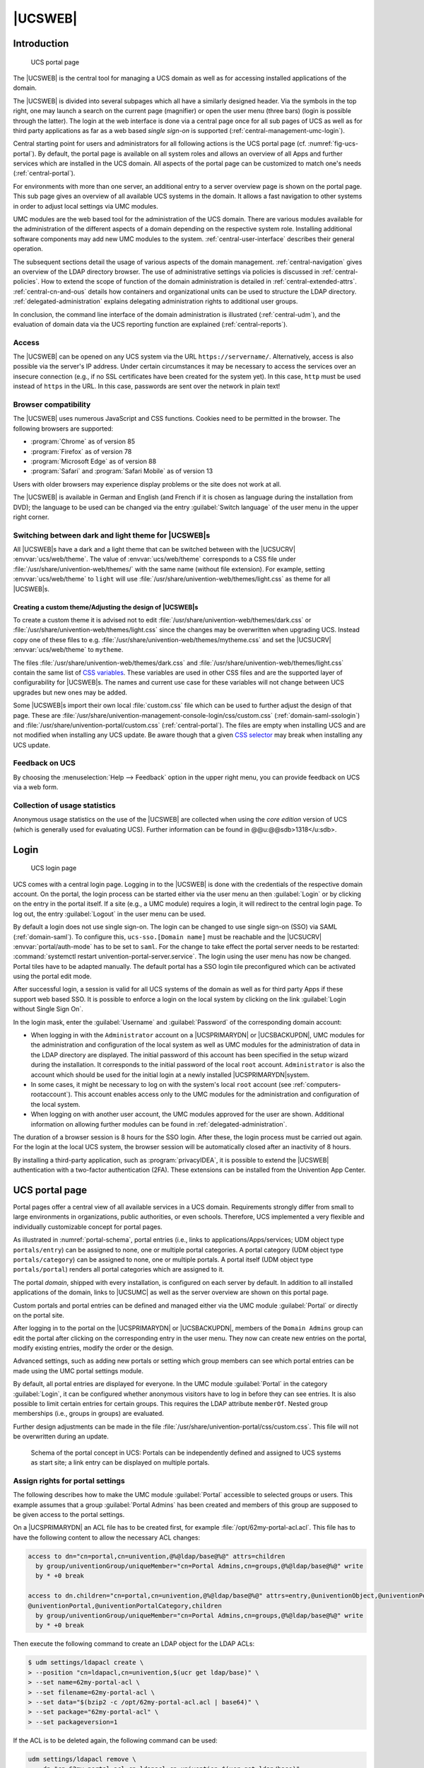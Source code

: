 .. _central-general:

|UCSWEB|
========

.. highlight:: console

.. _central-management-umc-introduction:

Introduction
------------

.. _fig-ucs-portal:

.. figure:: /images/portal.*
   :alt: UCS portal page

   UCS portal page

The |UCSWEB| is the central tool for managing a UCS domain as well as for
accessing installed applications of the domain.

The |UCSWEB| is divided into several subpages which all have a similarly
designed header. Via the symbols in the top right, one may launch a search on
the current page (magnifier) or open the user menu (three bars) (login is
possible through the latter). The login at the web interface is done via a
central page once for all sub pages of UCS as well as for third party
applications as far as a web based *single sign-on* is supported
(:ref:`central-management-umc-login`).

Central starting point for users and administrators for all following
actions is the UCS portal page (cf. :numref:`fig-ucs-portal`). By
default, the portal page is available on all system roles and allows an
overview of all Apps and further services which are installed in the UCS
domain. All aspects of the portal page can be customized to match one's
needs (:ref:`central-portal`).

For environments with more than one server, an additional entry to a
server overview page is shown on the portal page. This sub page gives an
overview of all available UCS systems in the domain. It allows a fast
navigation to other systems in order to adjust local settings via UMC
modules.

UMC modules are the web based tool for the administration of the UCS
domain. There are various modules available for the administration of
the different aspects of a domain depending on the respective system
role. Installing additional software components may add new UMC modules
to the system. :ref:`central-user-interface` describes
their general operation.

The subsequent sections detail the usage of various aspects of the domain
management. :ref:`central-navigation` gives an overview of the LDAP directory
browser. The use of administrative settings via policies is discussed in
:ref:`central-policies`. How to extend the scope of function of the domain
administration is detailed in :ref:`central-extended-attrs`.
:ref:`central-cn-and-ous` details how containers and organizational units can be
used to structure the LDAP directory. :ref:`delegated-administration` explains
delegating administration rights to additional user groups.

In conclusion, the command line interface of the domain administration is
illustrated (:ref:`central-udm`), and the evaluation of domain data via the UCS
reporting function are explained (:ref:`central-reports`).

.. _central-access:

Access
~~~~~~

The |UCSWEB| can be opened on any UCS system via the URL
``https://servername/``. Alternatively, access is also possible via the server's
IP address. Under certain circumstances it may be necessary to access the
services over an insecure connection (e.g., if no SSL certificates have been
created for the system yet). In this case, ``http`` must be used instead of
``https`` in the URL. In this case, passwords are sent over the network in plain
text!

.. _central-browser-compatibility:

Browser compatibility
~~~~~~~~~~~~~~~~~~~~~

The |UCSWEB| uses numerous JavaScript and CSS functions. Cookies need to be
permitted in the browser. The following browsers are supported:

* :program:`Chrome` as of version 85

* :program:`Firefox` as of version 78

* :program:`Microsoft Edge` as of version 88

* :program:`Safari` and :program:`Safari Mobile` as of version 13

Users with older browsers may experience display problems or the site does not
work at all.

The |UCSWEB| is available in German and English (and French if it is chosen as
language during the installation from DVD); the language to be used can be
changed via the entry :guilabel:`Switch language` of the user menu in the upper
right corner.

.. _central-theming:

Switching between dark and light theme for |UCSWEB|\ s
~~~~~~~~~~~~~~~~~~~~~~~~~~~~~~~~~~~~~~~~~~~~~~~~~~~~~~

All |UCSWEB|\ s have a dark and a light theme that can be switched between with
the |UCSUCRV| :envvar:`ucs/web/theme`. The value of :envvar:`ucs/web/theme`
corresponds to a CSS file under :file:`/usr/share/univention-web/themes/` with
the same name (without file extension). For example, setting
:envvar:`ucs/web/theme` to ``light`` will use
:file:`/usr/share/univention-web/themes/light.css` as theme for all |UCSWEB|\ s.

.. _central-theming-custom:

Creating a custom theme/Adjusting the design of |UCSWEB|\ s
^^^^^^^^^^^^^^^^^^^^^^^^^^^^^^^^^^^^^^^^^^^^^^^^^^^^^^^^^^^

To create a custom theme it is advised not to edit
:file:`/usr/share/univention-web/themes/dark.css` or
:file:`/usr/share/univention-web/themes/light.css` since
the changes may be overwritten when upgrading UCS. Instead copy one of
these files to e.g.
:file:`/usr/share/univention-web/themes/mytheme.css` and
set the |UCSUCRV| :envvar:`ucs/web/theme` to
``mytheme``.

The files :file:`/usr/share/univention-web/themes/dark.css` and
:file:`/usr/share/univention-web/themes/light.css` contain the same list of `CSS
variables
<https://developer.mozilla.org/en-US/docs/Web/CSS/Using_CSS_custom_properties>`_.
These variables are used in other CSS files and are the supported layer of
configurability for |UCSWEB|\ s. The names and current use case for these
variables will not change between UCS upgrades but new ones may be added.

Some |UCSWEB|\ s import their own local :file:`custom.css` file which can be
used to further adjust the design of that page. These are
:file:`/usr/share/univention-management-console-login/css/custom.css`
(:ref:`domain-saml-ssologin`) and
:file:`/usr/share/univention-portal/custom.css` (:ref:`central-portal`). The
files are empty when installing UCS and are not modified when installing any UCS
update. Be aware though that a given `CSS selector
<https://developer.mozilla.org/en-US/docs/Learn/CSS/Building_blocks/Selectors>`__
may break when installing any UCS update.

.. _central-management-umc-feedback:

Feedback on UCS
~~~~~~~~~~~~~~~

By choosing the :menuselection:`Help --> Feedback` option in the upper right
menu, you can provide feedback on UCS via a web form.

.. _central-management-umc-piwik:

Collection of usage statistics
~~~~~~~~~~~~~~~~~~~~~~~~~~~~~~

Anonymous usage statistics on the use of the |UCSWEB| are collected when using
the *core edition* version of UCS (which is generally used for evaluating UCS).
Further information can be found in @@u:@@sdb>1318</u:sdb>.

.. _central-management-umc-login:

Login
-----

.. _umc-login:

.. figure:: /images/umc_login.*
   :alt: UCS login page

   UCS login page

UCS comes with a central login page. Logging in to the |UCSWEB| is done with the
credentials of the respective domain account. On the portal, the login process
can be started either via the user menu an then :guilabel:`Login` or by clicking
on the entry in the portal itself. If a site (e.g., a UMC module) requires a
login, it will redirect to the central login page. To log out, the entry
:guilabel:`Logout` in the user menu can be used.

By default a login does not use single sign-on. The login can be changed to use
single sign-on (SSO) via SAML (:ref:`domain-saml`). To configure this,
``ucs-sso.[Domain name]`` must be reachable and the |UCSUCRV|
:envvar:`portal/auth-mode` has to be set to ``saml``. For the change to take
effect the portal server needs to be restarted: :command:`systemctl restart
univention-portal-server.service`. The login using the user menu has now be
changed. Portal tiles have to be adapted manually. The default portal has a SSO
login tile preconfigured which can be activated using the portal edit mode.

After successful login, a session is valid for all UCS systems of the domain as
well as for third party Apps if these support web based SSO.  It is possible to
enforce a login on the local system by clicking on the link :guilabel:`Login
without Single Sign On`.

In the login mask, enter the :guilabel:`Username` and :guilabel:`Password` of
the corresponding domain account:

* When logging in with the ``Administrator`` account on a |UCSPRIMARYDN| or
  |UCSBACKUPDN|, UMC modules for the administration and configuration of the
  local system as well as UMC modules for the administration of data in the LDAP
  directory are displayed. The initial password of this account has been
  specified in the setup wizard during the installation. It corresponds to the
  initial password of the local ``root`` account.  ``Administrator`` is also the
  account which should be used for the initial login at a newly installed
  |UCSPRIMARYDN|\ system.

* In some cases, it might be necessary to log on with the system's local
  ``root`` account (see :ref:`computers-rootaccount`). This account enables
  access only to the UMC modules for the administration and configuration of the
  local system.

* When logging on with another user account, the UMC modules approved
  for the user are shown. Additional information on allowing further
  modules can be found in :ref:`delegated-administration`.

The duration of a browser session is 8 hours for the SSO login. After these, the
login process must be carried out again. For the login at the local UCS system,
the browser session will be automatically closed after an inactivity of 8 hours.

By installing a third-party application, such as :program:`privacyIDEA`, it is
possible to extend the |UCSWEB| authentication with a two-factor authentication
(2FA). These extensions can be installed from the Univention App Center.

.. _central-portal:

UCS portal page
---------------

Portal pages offer a central view of all available services in a UCS domain.
Requirements strongly differ from small to large environments in organizations,
public authorities, or even schools. Therefore, UCS implemented a very flexible
and individually customizable concept for portal pages.

As illustrated in :numref:`portal-schema`, portal entries (i.e., links
to applications/Apps/services; UDM object type ``portals/entry``) can be
assigned to none, one or multiple portal categories. A portal category
(UDM object type ``portals/category``) can be assigned to none, one or
multiple portals. A portal itself (UDM object type ``portals/portal``)
renders all portal categories which are assigned to it.

The portal *domain*, shipped with every installation, is configured on each
server by default. In addition to all installed applications of the domain,
links to |UCSUMC| as well as the server overview are shown on this portal page.

Custom portals and portal entries can be defined and managed either via the UMC
module :guilabel:`Portal` or directly on the portal site.

After logging in to the portal on the |UCSPRIMARYDN| or |UCSBACKUPDN|, members
of the ``Domain Admins`` group can edit the portal after clicking on the
corresponding entry in the user menu. They now can create new entries on the
portal, modify existing entries, modify the order or the design.

Advanced settings, such as adding new portals or setting which group members can
see which portal entries can be made using the UMC portal settings module.

By default, all portal entries are displayed for everyone. In the UMC module
:guilabel:`Portal` in the category :guilabel:`Login`, it can be configured
whether anonymous visitors have to log in before they can see entries. It is
also possible to limit certain entries for certain groups. This requires the
LDAP attribute ``memberOf``. Nested group memberships (i.e., groups in groups)
are evaluated.

Further design adjustments can be made in the file
:file:`/usr/share/univention-portal/css/custom.css`.  This file will not be
overwritten during an update.

.. _portal-schema:

.. figure:: /images/portal-schema.*
   :alt: Schema of the portal concept in UCS

   Schema of the portal concept in UCS: Portals can be independently defined and
   assigned to UCS systems as start site; a link entry can be displayed on
   multiple portals.

.. _central-management-umc-assignment-of-portal-settings-module:

Assign rights for portal settings
~~~~~~~~~~~~~~~~~~~~~~~~~~~~~~~~~

The following describes how to make the UMC module :guilabel:`Portal` accessible
to selected groups or users.  This example assumes that a group
:guilabel:`Portal Admins` has been created and members of this group are
supposed to be given access to the portal settings.

On a |UCSPRIMARYDN| an ACL file has to be created first, for example
:file:`/opt/62my-portal-acl.acl`.  This file has to have the following content
to allow the necessary ACL changes:

.. code-block::

   access to dn="cn=portal,cn=univention,@%@ldap/base@%@" attrs=children
     by group/univentionGroup/uniqueMember="cn=Portal Admins,cn=groups,@%@ldap/base@%@" write
     by * +0 break

   access to dn.children="cn=portal,cn=univention,@%@ldap/base@%@" attrs=entry,@univentionObject,@univentionPortalEntry,
   @univentionPortal,@univentionPortalCategory,children
     by group/univentionGroup/uniqueMember="cn=Portal Admins,cn=groups,@%@ldap/base@%@" write
     by * +0 break


Then execute the following command to create an LDAP object for the LDAP ACLs:

.. code-block:: console

   $ udm settings/ldapacl create \
   > --position "cn=ldapacl,cn=univention,$(ucr get ldap/base)" \
   > --set name=62my-portal-acl \
   > --set filename=62my-portal-acl \
   > --set data="$(bzip2 -c /opt/62my-portal-acl.acl | base64)" \
   > --set package="62my-portal-acl" \
   > --set packageversion=1


If the ACL is to be deleted again, the following command can be used:

.. code-block::

   udm settings/ldapacl remove \
     --dn "cn=62my-portal-acl,cn=ldapacl,cn=univention,$(ucr get ldap/base)"
           

An appropriate UMC policy can now be created via UMC. The following
*UMC operations* must be allowed within the policy:

* *udm-portal*
* *udm-syntax*,
* *udm-validate*
* *udm-license*

How to create a policy is described in
:ref:`central-management-umc-create-policy`. Now the newly created policy only
needs to be assigned to the desired object, in this case the group ``Portal
Admins``. This can also be done directly within the UMC. For this example,
navigate to the group module and edit the desired group there. In the group
settings, existing policies for the group object can be selected under
:guilabel:`Policies`. More detailed information about policy assignment is
described under :ref:`central-policies-assign`.

.. _central-user-interface:

|UCSUMC| modules
----------------

.. _central-management-umc:

Introduction
~~~~~~~~~~~~

|UCSUMC| (UMC) modules are the web-based tool for administration of the UCS
domain. They are shown on the portal page (:ref:`central-portal`) for logged in
administrators. Depending on the system role, different UMC modules are
available. Additionally installed software components may bring their own new
UMC modules.

UMC modules for the administration of all the data included in the LDAP
directory (such as users, groups and computer accounts) are only provided on
|UCSPRIMARYDN|\ s and |UCSBACKUPDN| s. Changes made in these modules are applied
to the whole domain.

UMC modules for the configuration and administration of the local system are
provided on all system roles. These modules can for example be used to install
additional applications and updates, adapt the local configuration via |UCSUCR|
or start/stop services.

.. _central-license:

Activation of UCS license / license overview
~~~~~~~~~~~~~~~~~~~~~~~~~~~~~~~~~~~~~~~~~~~~

The UCS license of a domain can be managed on the |UCSPRIMARYDN| via the
UMC module :guilabel:`Welcome!`.

The current license status can be shown by clicking the :guilabel:`License info`
button.

.. _umc-license:

.. figure:: /images/umc_coreedition.*
   :alt: Displaying the UCS license

   Displaying the UCS license

The button :guilabel:`Import a license` opens a dialogue in which a new license
key can be activated (otherwise the core edition license is used as default
license). A license file can be selected and imported via the button
:guilabel:`Import from file...`.  Alternatively, the license key can also be
copied into the input field below and activated with :guilabel:`Import from text
field`.

Installation of most of the applications in the Univention App Center requires a
personalized license key. UCS core edition licenses can be converted by clicking
:guilabel:`Request a new license`. The current license key is sent to Univention
and the updated key returned to a specified e-mail address within a few minutes.
The new key can be imported directly. The conversion does not affect the scope
of the license.

If the number of licensed user or computer objects is exceeded, it is not
possible to create any additional objects in UMC modules or edit any existing
ones unless an extended license is imported or no longer required users or
computers are deleted. A corresponding message is displayed when opening a UMC
module if the license is exceeded.

.. _central-management-umc-operating-instructions-for-domain-modules:

Operating instructions for modules to administrate LDAP directory data
~~~~~~~~~~~~~~~~~~~~~~~~~~~~~~~~~~~~~~~~~~~~~~~~~~~~~~~~~~~~~~~~~~~~~~

All UMC modules for managing LDAP directory objects such as user, group
and computer accounts or configurations for printers, shares, mail and
policies are controlled identically from a structural perspective. The
following examples are presented using the user management but apply
equally for all modules. The operation of the DNS and DHCP modules is
slightly different. Further information can be found in
:ref:`ip-config-dns-umc` and :ref:`networks-dhcp-general`.

.. _umc-modules:

.. figure:: /images/umc-favorites-tab.*
   :alt: Module overview

   Module overview

The configuration properties/possibilities of the modules are described in the
following chapters:

-  Users - :ref:`users-general`

-  Groups - :ref:`groups`

-  Computers - :ref:`computers-general`

-  Networks - :ref:`networks-introduction`

-  DNS - :ref:`networks-dns`

-  DHCP - :ref:`module-dhcp-dhcp`

-  Shares - :ref:`shares-general`

-  Printers - :ref:`print-general`

-  E-mail - :ref:`mail-general`

-  Nagios - :ref:`nagios-general`

The use of policies (:ref:`central-policies`) and the LDAP navigation
(:ref:`central-navigation`) are described separately.

.. _umc-usage-search:

Searching for objects
^^^^^^^^^^^^^^^^^^^^^

The module overview lists all the objects managed by this module.  *Search*
performs a search for a selection of important attributes (e.g., for user
objects by first and last name, primary e-mail address, description, employee
number and user name). A wildcard search is also possible, e.g.,
``m*``.

Clicking on the :guilabel:`Advanced options` button (the filter icon) next to
the input field displays additional search options:

* The :guilabel:`Search in` field can be used to select whether the complete
  LDAP directory or only individual LDAP containers/OUs are searched. Further
  information on the structure of the LDAP directory service can be found in
  :ref:`central-cn-and-ous`.

* The :guilabel:`Property` field can be used to search for a certain attribute
  directly.

* The majority of the modules administrate a range of types of LDAP objects; the
  computer management for example administrates different objects for the
  individual system roles. The search can be limited to one type of LDAP object.

* Some of the internally used user groups and groups (e.g., for domain joins)
  are not shown by default. If the :guilabel:`Include hidden objects` option is
  enabled, these objects are also shown.

.. _umc-search:

.. figure:: /images/umc_user.*
   :alt: Searching for users

   Searching for users

.. _central-management-umc-create:

Creating objects
^^^^^^^^^^^^^^^^

At the top of the table that shows the objects is a toolbar which can be used to
create a new object using :guilabel:`Add`.

There are simplified wizards for some UMC modules (users, hosts), in which only
the most important settings are requested. All attributes can be shown by
clicking on :guilabel:`Advanced`.

.. _central-user-interface-edit:

Editing objects
^^^^^^^^^^^^^^^

Right-clicking on an LDAP object and selecting :guilabel:`Edit` allows to edit
the object. The individual attributes are described in the individual
documentation chapters. By clicking on :guilabel:`Save` at the top of the
module, all changes are written into the LDAP directory. The :guilabel:`Back`
button cancels the editing and returns to the previous search view.

In front of every item in the result list is a checkbox with which individual
objects can be selected. The selection status is also displayed in toolbar at
the top of the table, e.g., *2 users of 102 selected*. If more than one object
is selected, clicking on the :guilabel:`Edit` button in the toolbar activates
the multi edit mode. The same attributes are now shown as when editing an
individual object, but the changes are only accepted for the objects where the
:guilabel:`Overwrite` checkbox is activated. Only objects of the same type can
be edited at the same time.

.. _central-user-interface-remove:

Deleting objects
^^^^^^^^^^^^^^^^

Right-clicking on an LDAP object and selecting :guilabel:`Delete` allows to
delete the object. The prompt must be confirmed. Some objects use internal
references (e.g., a DNS or DHCP object can be associated with computer objects).
These can also be deleted by selecting the :guilabel:`Delete referring objects`
option.

Similar to editing multiple objects at once, multiple objects can be deleted at
once via the :guilabel:`Delete` button in the toolbar.

.. _central-user-interface-move:

Moving objects
^^^^^^^^^^^^^^

Right-clicking on an LDAP object and selecting :guilabel:`Move to...` allows to
to select an LDAP position to which the object should be moved.

Similar to editing multiple objects at once, multiple objects can be moved at
once by selecting :menuselection:`More --> Move to...` in the toolbar.

.. _central-management-umc-notifications:

Display of system notifications
~~~~~~~~~~~~~~~~~~~~~~~~~~~~~~~

UMC modules can deploy system notifications to alert the user to potential
errors like join scripts which have not been run or necessary actions such as
available updates. These notifications are shown in the top right corner of the
screen and can be viewed again in the Notifications menu, which can be opened by
clicking the bell icon in the top right corner of the screen.

.. _central-navigation:

LDAP directory browser
----------------------

The UMC module :guilabel:`LDAP directory` can be used to navigate through the
LDAP directory. When doing so, new objects can be created, modified or deleted
in the LDAP directory.

.. _umc-navigation:

.. figure:: /images/umc_navigation.*
   :alt: Navigating the LDAP directory

   Navigating the LDAP directory

The left half of the screen shows the LDAP directory as a tree structure whose
elements can be shown and hidden using the arrow icons.

Clicking on an element of the tree structure switches to this LDAP position and
displays the objects at this LDAP position in the in the right side of the
screen. The *Type* selection list can be used to limit the display to
selected attributes.

The :guilabel:`Add` button can be used to add new objects here too. Similar to
the control elements described in :ref:`central-user-interface`, existing
objects can also be edited, deleted or moved here.

.. _umc-container-edit:

.. figure:: /images/umc_navigation_edit.*
   :alt: Editing LDAP container settings

   Editing LDAP container settings

Right-clicking on an element in the tree structure allows editing the properties
of the container or the LDAP base with :guilabel:`Edit`.

.. _central-policies:

Policies
--------

*Policies* describe administrative settings which can practically be used on
more than one object. They facilitate the administration as they can be
connected to containers and then apply to all the objects in the container in
question and the objects in sub containers. The values are applied according to
the inheritance principle. For every object, the applied value is always that
which lies closest to the object in question.

If, for example, the same password expiry interval is to be defined for all
users of a location, then a special container can be created for these users.
After moving the user objects into the container, a password policy can be
linked to the container. This policy is valid for all user objects within the
container.

An exception to this rule is a value which was defined in a policy in the form
of *fixed attributes*. Such values cannot be overwritten by subordinate
policies.

The command line program :command:`univention-policy-result` can be used to show
in detail which policy applies to which directory service object.

Every policy applies to a certain type of UMC domain object, e.g., for users or
DHCP subnets.

.. _central-management-umc-create-policy:

Creating a policy
~~~~~~~~~~~~~~~~~

Policies can be managed via the UMC module :guilabel:`Policies`. The operation
is the same as for the functions described in :ref:`central-user-interface`.

The attributes and properties of the policies are described in the corresponding
chapters, e.g. the DHCP policies in the network chapter.

The names of policies must not contain any umlauts.

:guilabel:`Referencing objects` provides a list of all containers or LDAP
objects for which this policy currently applies.

The expanded settings host some general policy options which are generally only
required in special cases.

LDAP filter
   A LDAP filter expression can be specified here, which an object must match
   for this policy to get applied.

Required object classes
   Here you can specify LDAP object classes that an object must possess for the
   policy to apply to this object. If, for example, a user policy is only
   relevant for Windows environments, the ``sambaSamAccount`` object class could
   be demanded here.

Excluded object classes
   Similar to the configuration of the required object classes, you can also
   list object classes here which should be excluded.

Fixed attributes
   Attributes can be selected here, the values of which may not be changed by
   subordinate policies.

Empty attributes
   Attributes can be selected here, which are to be set to empty in the policy,
   meaning they will be stored without containing a value. This can be useful
   for removing values inherited by an object from a superordinate policy. In
   subordinate policies, new values can be assigned to the attributes in
   question.

.. _central-policies-assign:

Applying policies
~~~~~~~~~~~~~~~~~

Policies can be assigned in two ways:

* A policy can be assigned to the LDAP base or a container/OU. To do so, the
  :guilabel:`Policies` tab in the properties of the LDAP object must be opened
  in the navigation (see :ref:`central-navigation`).

* A *Policies* tab is shown in the UMC modules of LDAP directory
  objects for which there are policies available (e.g., for users). A particular
  policy for a user can be specified at this place.

The :guilabel:`Policies` configuration dialogue is functionally identical;
however, all policy types are offered when assigning policies to a LDAP
container, whilst only the policy types applicable for the object type in
question are offered when assigning policies to an LDAP object.

A policy can be assigned to the LDAP object or container under *Policies*. The
values resulting from this policy are displayed directly. The
:guilabel:`Inherited` setting means that the settings are adopted from a
superordinate policy again - when one exists.

If an object is linked to a policy, or inherits policy settings which cannot be
applied to the object, the settings remain without effect for the object. This
makes it possible, for example, to assign a policy to the base entry of the LDAP
directory, which is then valid for all the objects of the domain which can apply
this policy. Objects which cannot apply to this policy are not affected.

.. _central-management-umc-edit-policy:

Editing a policy
~~~~~~~~~~~~~~~~

Policies can be edited and deleted in the UMC module :guilabel:`Policies`. The
interface is described in :ref:`central-user-interface`.

.. caution::

   When editing a policy, the settings for all the objects linked to this policy
   are changed! The values from the changed policy apply to objects already
   registered in the system and linked to the policy, in the same way as to
   objects added in the future.

The policy tab of the individual LDAP objects also includes the :guilabel:`edit`
option, which can be used to edit the policy currently applicable for this
object.

.. _central-extended-attrs:

Expansion of UMC modules with extended attributes
-------------------------------------------------

The domain management UMC modules allow the comprehensive management of the data
in a domain. *Extended attributes* offer the possibility of integrating new
attributes in the domain management which are not covered by the UCS standard
scope. Extended attributes are also employed by third party vendors for the
integration of solutions in UCS.

Extended attributes are managed in the UMC module :guilabel:`LDAP directory`.
There one needs to switch to the ``univention`` container and then to the
``custom attributes`` subcontainer. Existing attributes can be edited here or a
new :guilabel:`Settings: extended attribute` object created here with
:guilabel:`Add`.

.. _umc-extended-attrs-figure:

.. figure:: /images/umc_extended_attribute.*
   :alt: Extended attribute for managing a car license

Extended attributes can be internationalized. In this case, the name and
description should be compiled in English as this is the standard language for
UMC modules.

.. list-table:: 'General' tab
   :header-rows: 1

   * - Attribute
     - Description

   * - Unique name
     - The name of the LDAP object which will be used to store the extended
       attribute. Within a container, the name has to be unique.

   * - UDM CLI name
     - The specified attribute name should be used when employing the command
       line interface |UCSUDM|. When the extended attribute is saved, the
       *Unique name* of the *General* tab is automatically adopted and can be
       subsequently modified.

   * - Short description
     - Used as title of the input field in UMC modules or as the attribute
       description in the command line interface.

   * - Translations of short description
     - Translated short descriptions can be saved in several languages so that
       the title of extended attributes is also output with other language
       settings in the respective national language. This can be done by
       assigning the respective short description to a language code (e.g.,
       ``de_DE`` or ``fr_FR``) in this input field.

   * - Long description
     - This long description is shown as a tool tip in the input fields in UMC
       modules.

   * - Translations of long description
     - Additional information displayed in the tool tip for an extended
       attribute can also be saved for several languages. This can be done by
       assigning the respective long description to a language code (e.g.,
       ``de_DE`` or ``fr_FR``) in this input field.

.. list-table:: 'Module' tab
   :header-rows: 1

   * - Attribute
     - Description

   * - Modules to be extended
     - The |UCSUDM| module which is to be expanded with the extended attribute.
       An extended attribute can apply for multiple modules.
   * - Required  options/object classes
     - Some extended attributes can only be used practically if certain object
       classes are activated on the :guilabel:`Options` tab. One or more options
       can optionally be saved in this input field so that this extended
       attribute is displayed or editable.
   * - Hook class
     - The functions of the hook class specified here are used during saving,
       modifying and deleting the objects with extended attributes. Additional
       information can be found in `Univention Developer Reference
       <https://docs.software-univention.de/developer-reference-5.0.html>`_.

.. list-table:: 'LDAP mapping' tab
   :header-rows: 1

   * - Attribute
     - Description

   * - LDAP object class
     - Object class to which the attribute entered under *LDAP
       attribute* belongs.

       Predefined LDAP schema extensions for extended attributes are provided
       with the object class ``univentionFreeAttributes``. Further information
       can be found in :ref:`domain-ldap-extensions`.

       Each LDAP object which should be extended with an attribute is
       automatically extended with the LDAP object class specified here if a
       value for the extended attribute has been entered by the user.

   * - LDAP attribute
     - The name of the LDAP attribute where the values of the LDAP object are to
       be stored. The LDAP attribute must be included in the specified object
       class.

   * - Remove object class if the attribute is removed
     - If the value of an extended attribute in a UMC module is deleted, the
       attribute is removed from the LDAP object. If no further attributes of
       the registered object class are used in this LDAP object, the *LDAP
       object class* will also be removed from the LDAP object if this option is
       activated.

.. list-table:: 'UMC' tab
   :header-rows: 1

   * - Attribute
     - Description

   * - Do not show this extended attribute in UMC modules
     - This option can be activated if an attribute should only be administrated
       internally instead of by the administrator, e.g., indirectly by scripts.
       The attribute can then only be set via the command line interface
       |UCSUDM| and is not displayed in UMC modules.

   * - Exclude from from of UMC module
     - If it should not be possible to search for an extended attribute in the
       search window of a wizard, this option can be activated to remove the
       extended attribute from the list of possible search criteria.

       This is only needed in exceptional cases.

   * - Ordering number
     - If several extended attributes are to be managed on one tab, the order of
       the individual attributes on the tab can be influenced here. They are
       added to the end of the tab or the group in question in ascending order
       of their numbers.

       Assigning consecutive position numbers results in the attributes being
       ordered on the left and right alternately in two columns. Otherwise, the
       positioning starts in the left column. If additional attributes have the
       same position number, their order is random.

   * - Overwrite existing widget
     - In some cases it is useful to overwrite predefined input fields with
       extended attributes. If the internal UDM name of an attribute is
       configured here, its input field is overwritten by this extended
       attribute. The UDM attribute name can be identified with the command
       :command:`univention-directory-manager` (see :ref:`central-udm`). This
       option may cause problems if it is applied to a mandatory attribute.

   * - Span both columns
     - As standard all input fields are grouped into two columns. This option
       can be used for overlong input fields, which need the full width of the
       tab.

   * - Tab name
     - The name of the tab in UMC modules on which the extended attribute should
       be displayed.  New tabs can also be added here.

       If no tab name is entered, *user-defined* will be used.

   * - Translations of tab name
     - Translated tab names can be assigned to the corresponding language code
       (e.g.  ``de_DE`` or ``fr_FR``) in this input field.

   * - Overwrite existing tab
     - If this option is activated, the tab in question is overwritten before
       the extended attributes are positioned on it. This option can be used to
       hide existing input fields on a predefined tab. It must be noted that
       this option can cause problems with compulsory fields. If the tab to be
       overwritten uses translations, the overwriting tab must also include
       identical translations.

   * - Tab with advanced settings
     - Settings possibilities which are rarely used can be placed in the
       extended settings tab

   * - Group name
     - Groups allow the structuring of a tab. A group is separated by a gray
       horizontal bar and can be shown and hidden.

       If no group name is specified for an extended attribute, the attribute is
       placed above the first group entry.

   * - Translations of group name
     - To translate the name of the group, translated group names for the
       corresponding language code can be saved in this input field (e.g.,
       ``de_DE`` or ``fr_FR``).

   * - Group ordering number
     - If multiple groups are managed in one tab, this position number can be
       used to specify the order of the groups. They are shown in the ascending
       order of their position numbers.

.. list-table:: 'Data type' tab
   :header-rows: 1

   * - Attribute
     - Description

   * - Syntax class
     - When values are entered in UMC modules, a syntax check is performed.

       Apart from standard syntax definitions (``string``) and (``integer``),
       there are three possibilities for expressing a binary condition. The
       syntax ``TrueFalse`` is represented at LDAP level using the strings
       ``true`` and ``false``, the syntax ``TrueFalseUpper`` corresponds to the
       OpenLDAP boolean values ``TRUE`` and ``FALSE`` and the syntax ``boolean``
       does not save any value or the string *1*.

       The syntax ``string`` is the default. An overview of the additionally
       available syntax definitions and instructions on integrating your own
       syntaxes can be found in `Univention Developer Reference
       <https://docs.software-univention.de/developer-reference-5.0.html>`_.

   * - Default value
     - If a preset value is defined here, new objects to be created will be
       initialized with this value. The value can still be edited manually
       during creation. Existing objects remain unchanged.

   * - Multi value
     - This option establishes whether a single value or multiple values can be
       entered in the input mask. The scheme definition of the LDAP attribute
       specifies whether one or several instances of the attribute may be used
       in one LDAP object.

   * - Value required
     - If this option is active, a valid value must be entered for the extended
       attribute in order to create or save the object in question.

   * - Editable after creation
     - This option establishes whether the object saved in the extended
       attribute can only be modified when saving the object, or whether it can
       also be modified subsequently.

   * - Value is only managed internally
     - If this option is activated, the attribute cannot be modified manually,
       neither at creation time, nor later. This is useful for internal state
       information configured through a hook function or internally inside a
       module.

   * - Copyable
     - Values of this extended attribute are automatically filled into the form
       when copying a object.

.. _central-cn-and-ous:

Structuring of the domain with user-defined LDAP structures
-----------------------------------------------------------

Containers and organizational units (OU) are used to structure the data in the
LDAP directory. There is no technical difference between the two types, just in
their application:

* Organizational units usually represent real, existing units such as a
  department in a company or an institution

* Containers are usually used for fictitious units such as all the computers
  within a company

Containers and organizational units are managed in the UMC module
:guilabel:`LDAP directory` and are created with :guilabel:`Add` and the object
types *Container: Container* and *Container: Organisational unit*.

Containers and OUs can in principle be added at any position in the LDAP;
however, OUs cannot be created below containers.

.. rubric:: General tab

.. list-table:: 'General' tab
   :header-rows: 1

   * - Attribute
     - Description

   * - Name
     - A random name for the container / organizational unit.

   * - Description
     - A random description for the container / organizational unit.

.. rubric:: Advanced settings tab

.. list-table:: 'Advanced settings' tab
   :header-rows: 1

   * - Attribute
     - Description

   * - Add to standard ``[object type]`` containers
     - If this option is activated, the container or organizational unit will be
       regarded as a standard container for a certain object type.  If the
       current container is declared the standard user container, for example,
       this container will also be displayed in users search and create masks.

.. rubric:: Policies tag

The *Policies* tab is described in :ref:`central-policies-assign`.

.. _delegated-administration:

Delegated administration for UMC modules
----------------------------------------

By default only the members of the ``Domain Admins`` group can access all UMC
modules. Policies can be used to configure the access to UMC modules for groups
or individual users. For example, this can be used to assign a helpdesk team the
authority to manage printers without giving them complete access to the
administration of the domain.

UMC modules are assigned via a *UMC* policy which can be assigned to user and
group objects. The evaluation is performed additively, i.e., general access
rights can be assigned via ACLs assigned to groups and these rights can be
extended via ACLs bound to user (see :ref:`central-policies`).

In addition to the assignment of UMC policies, LDAP access rights need to be
taken into account, as well, for modules that manage data in the LDAP directory.
All LDAP modifications are applied to the whole UCS domain. Therefore by default
only members of the ``Domain Admins`` group and some internally used accounts
have full access to the UCS LDAP. If a module is granted via a UMC policy, the
LDAP access must also be allowed for the user/group in the LDAP ACLs. Further
information on LDAP ACLs can be found in :ref:`domain-ldap-acls`.

.. list-table:: Policy 'UMC'
   :header-rows: 1

   * - Attribute
     - Description

   * - List of allowed UCS operation sets
     - All the UMC modules defined here are displayed to the user or group to
       which this ACL is applied. The names of the domain modules begin with
       'UDM'.

.. caution::

   For access to UMC modules, only policies are considered that are assigned to
   groups or directly to user and computer accounts. Nested group memberships
   (i.e., groups in groups) are not evaluated.

.. _central-udm:

Command line interface of domain management (|UCSUDM|)
------------------------------------------------------

The |UCSUDM| is the command line interface alternative to the web-based
interface of the domain management UMC modules. It functions as a powerful tool
for the automation of administrative procedures in scripts and for the
integration in other programs.

|UCSUDM| can be started with the :command:`univention-directory-manager` command
(short form :command:`udm`) as the ``root`` user on the |UCSPRIMARYDN|.

UMC modules and |UCSUDM| use the same domain management modules, i.e., all
functions of the web interface are also available in the command line interface.

.. _central-udm-parms:

Parameters of the command line interface
~~~~~~~~~~~~~~~~~~~~~~~~~~~~~~~~~~~~~~~~

.. program:: udm

A complete list of available modules is displayed if the :command:`udm`` is run
with the ``modules`` parameter:

.. code-block:: console

   $ univention-directory-manager modules
   Available Modules are:
     computers/computer
     computers/domaincontroller_backup
     computers/domaincontroller_master
     computers/domaincontroller_slave
     [...]

There are up to five operations for every module:

list
   lists all existing objects of this type.

create
   creates a new object.

modify
   or the *editing* of existing objects.

remove
   deletes an object.

move
   is used to move an object to another position in the LDAP directory.

The possible options of a UDM module and the operations which can be used on it
can be output by specifying the operation name, e.g.,

.. code-block:: console

   $ univention-directory-manager users/user move
   [...]
   general options:
     --binddn                         bind DN
     --bindpwd                        bind password
     --bindpwdfile                    file containing bind password
   [...]
   create options:
     --position                       Set position in tree
     --set                            Set variable to value, e.g. foo=bar
   [...]
   modify options:
     --dn                             Edit object with DN
     --set                            Set variable to value, e.g. foo=bar
   [...]
   remove options:
     --dn                             Remove object with DN
     --superordinate                  Use superordinate module
   [...]
   list options:
     --filter                         Lookup filter
     --position                       Search underneath of position in tree
   [...]
   move options:
     --dn                             Move object with DN
     --position                       Move to position in tree
   [...]


The following command outputs further information, the operations and the
options for every module. This also displays all attributes of the module:

.. code-block::

   univention-directory-manager [category/modulename]


With the ``create`` operation, the attributes marked with ``*`` must be
specified when creating a new object.

Some attributes can be assigned more than one value (e.g., mail addresses to
user objects). These multi-value fields are marked with ``[]`` behind the
attribute name. Some attributes can only be set if certain options are set for
the object. This is performed for the individual attributes by entering the
option name:

.. code-block::

   users/user variables:
     General:
       username (*)                             Username
   [...]
     Contact:
       e-mail (person,[])                       E-Mail Address


Here, ``username (*)`` signifies that this attribute must always be set when
creating user objects. If the *person* option is set for the user account (this
is the standard case), one or more e-mail addresses can be added to the contact
information.

A range of standard parameters are defined for every module:

.. highlight:: console

.. option:: --dn

   The parameter is used to specify the LDAP
   position of the object during modifications or deletion. The complete
   DN must be entered, e.g.,

   .. code-block::

      $ univention-directory-manager users/user remove \
      > --dn "uid=ldapadmin,cn=users,dc=company,dc=example"

.. option:: --position

   The parameter is used to specify at which LDAP position an object should be
   created. If no ``--position`` is entered, the object is created below the
   LDAP base! In the ``move`` operation, this parameter specifies to which
   position an object should be moved, e.g:

   .. code-block::

      $ univention-directory-manager computers/ipmanagedclient move \
      > --dn "cn=desk01,cn=management,cn=computers,dc=company,dc=com" \
      > --position "cn=finance,cn=computers,dc=company,dc=example"

.. option:: --set

   The parameter specifies that the given value should be assigned to the
   following attribute. The parameter must be used per attribute value pair,
   e.g:

   .. code-block::

      $ univention-directory-manager users/user create \
      > --position "cn=users,dc=compaby,dc=example" \
      > --set username="jsmith" \
      > --set firstname="John" \
      > --set lastname="Smith" \
      > --set password="12345678"

.. option:: --option

   The parameter defines the LDAP object classes of an object. If, for example,
   only ``pki`` is provided as options for a user object, it is not possible to
   specify a ``mailPrimaryAddress`` for this user as this attribute is part of
   the ``mail`` option:

.. option:: --superordinate

   ``--superordinate`` is used to specify dependent, superordinate modules. A
   DHCP object, for example, requires a DHCP service object under which it can
   be stored. This is transferred with the ``--superordinate`` option.

.. option:: --policy-reference

   The ``--policy-reference`` parameter allows the assignment of policies to
   objects (and similarly their deletion with ``--policy-dereference``). If a
   policy is linked to an object, the settings from the policy are used for the
   object, e.g.:

   .. code-block:: console

      $ univention-directory-manager [category | modulename] [Operation] \
      > --policy-reference "cn=sales,cn=pwhistory," \
      > "cn=users,cn=policies,dc=company,dc=example"

.. option:: --ignore-exists

   The ``--ignore_exists`` parameters skips existing objects. If it is not
   possible to create an object, as it already exists, the error code ``0`` (no
   error) is still returned.

.. option:: --append

   ``--append`` and ``--remove`` are used to add/remove a value from a
   multi-value field, e.g.:

   .. code-block:: console

      $ univention-directory-manager groups/group modify \
      > --dn "cn=staff,cn=groups,dc=company,dc=example" \
      > --append users="uid=smith,cn=users,dc=company,dc=example" \
      > --remove users="uid=miller,cn=users,dc=company,dc=example"

.. option:: --remove

   See :option:`--append`.


.. _central-udm-example:

Example invocations of the command line interface
~~~~~~~~~~~~~~~~~~~~~~~~~~~~~~~~~~~~~~~~~~~~~~~~~

The following examples for the command line front end of |UCSUDM| can be used as
templates for your own scripts.

.. _central-udm-example-users:

Users
^^^^^

Creating a user in the standard user container:

.. code-block::

   $ univention-directory-manager users/user create \
   > --position "cn=users,dc=example,dc=com" \
   > --set username="user01" \
   > --set firstname="Random" \
   > --set lastname="User" \
   > --set organisation="Example company LLC" \
   > --set mailPrimaryAddress="mail@example.com" \
   > --set password="secretpassword"

Subsequent addition of the postal address for an existing user:

.. code-block::

   $ univention-directory-manager users/user modify \
   > --dn "uid=user01,cn=users,dc=example,dc=com" \
   > --set street="Exemplary Road 42" \
   > --set postcode="28239" \
   > --set city="Bremen"

This command can be used to display all the users whose user name begins with
*user*:

.. code-block::

   $ univention-directory-manager users/user list \
   > --filter uid=user*

Searching for objects with the ``--filter`` can also be limited to a position in
the LDAP directory; in this case, to all users in the container
``cn=bremen,cn=users,dc=example,dc=com``:

.. code-block::

   $ univention-directory-manager users/user list \
   > --filter uid="user*" \
   > --position "cn=bremen,cn=users,dc=example,dc=com"

This call removes the user ``user04``:

.. code-block::

   $ univention-directory-manager users/user remove \
   > --dn "uid=user04,cn=users,dc=example,dc=com"

A company has two sites with containers created for each. The following command
can be used to transfer a user from the container for the site "Hamburg" to the
container for the site "Bremen":

.. code-block::

   $ univention-directory-manager users/user move \
   > --dn "uid=user03,cn=hamburg,cn=users,dc=example,dc=com" \
   > --position "cn=bremen,cn=users,dc=example,dc=com"

.. _central-udm-example-groups:

Groups
^^^^^^

Creating a group ``Example Users`` and adding the user ``user01`` to this group:

.. code-block::

   $ univention-directory-manager groups/group create \
   > --position "cn=groups,dc=example,dc=com" \
   > --set name="Example Users" \
   > --set users="uid=user01,cn=users,dc=example,dc=com"

Subsequent addition of the user ``user02`` to the existing group:

.. code-block::

   $ univention-directory-manager groups/group modify \
   > --dn "cn=Example Users,cn=groups,dc=example,dc=com" \
   > --append users="uid=user02,cn=users,dc=example,dc=com"

.. caution::

   A ``--set`` on the attribute ``users`` overwrites the list of group members
   in contrast to ``--append``.

Subsequent removal of the user ``user01`` from the group:

.. code-block::

   $ univention-directory-manager groups/group modify \
   > --dn "cn=Example Users,cn=groups,dc=example,dc=com" \
   > --remove users="uid=user01,cn=users,dc=example,dc=com"

.. _central-udm-example-cn-policies:

Container / Policies
^^^^^^^^^^^^^^^^^^^^

This call creates a container ``cn=Bremen`` beneath the standard container
``cn=computers`` for the computers at the "Bremen" site. The additional option
``computerPath`` also registers this container directly as the standard
container for computer objects (see :ref:`central-cn-and-ous`):

.. code-block::

   $ univention-directory-manager container/cn create \
   > --position "cn=computers,dc=example,dc=com" \
   > --set name="bremen" \
   > --set computerPath=1

This command creates a disk quota policy with soft and hard limits and the name
*Default quota*:

.. code-block::

   $ univention-directory-manager policies/share_userquota create \
   > --position "cn=policies,dc=example,dc=com" \
   > --set name="Default quota" \
   > --set softLimitSpace=5GB \
   > --set hardLimitSpace=10GB

This policy is now linked to the user container ``cn=users``:

.. code-block::

   $ univention-directory-manager container/cn modify \
   > --dn "cn=users,dc=example,dc=com" \
   > --policy-reference "cn=Default quota,cn=policies,dc=example,dc=com"

Creating a |UCSUCR| policy with which the storage time for log files can be set
to one year. One space is used to separate the name and value of the variable:

.. code-block::

   $ univention-directory-manager policies/registry create \
   > --position "cn=config-registry,cn=policies,dc=example,dc=com" \
   > --set name="default UCR settings" \
   > --set registry="logrotate/rotate/count 52"

This command can be used to attach an additional value to the created policy:

.. code-block::

   $ univention-directory-manager policies/registry modify \
   > --dn "cn=default UCR settings,cn=config-registry,cn=policies,dc=example,dc=com" \
   > --append registry='"logrotate/compress" "no"'

.. _central-udm-example-cn-computers:

Computers
^^^^^^^^^

In the following example, a Windows client is created. If this client joins the
Samba domain at a later point in time (see :ref:`windows-domain-join`), this
computer account is then automatically used:

.. code-block::

   $ univention-directory-manager computers/windows create \
   > --position "cn=computers,dc=example,dc=com" \
   > --set name=WinClient01 \
   > --set mac=aa:bb:cc:aa:bb:cc \
   > --set ip=192.0.2.10

.. _central-udm-example-shares:

Shares
^^^^^^

The following command creates a share *Documentation* on the server
*fileserver.example.com*. As long as :file:`/var/shares/documentation/` does not
yet exist on the server, it is also created automatically:

.. code-block::

   $ univention-directory-manager shares/share create \
   > --position "cn=shares,dc=example,dc=com" \
   > --set name="Documentation" \
   > --set host="fileserver.example.com" \
   > --set path="/var/shares/documentation"

.. _central-udm-example-printer:

Printers
^^^^^^^^

Creating a printer share *LaserPrinter01* on the print server
*printserver.example.com*. The properties of the printer are specified in the
PPD file, the name of which is given relative to the directory
:file:`/usr/share/ppd/`. The connected printer is network-compatible and is
connected via the IPP protocol.

.. code-block::

   $ univention-directory-manager shares/printer create \
   > --position "cn=printers,dc=example,dc=com" \
   > --set name="LaserPrinter01"  \
   > --set spoolHost="printserver.example.com" \
   > --set uri="ipp:// 192.0.2.100" \
   > --set model="foomatic-rip/HP-Color_LaserJet_9500-Postscript.ppd" \
   > --set location="Head office" \
   > --set producer="producer: cn=HP,cn=cups,cn=univention,dc=example,dc=com"

.. note::

   There must be a blank space between the print protocol and the URL target
   path in the parameter ``uri``. A list of the print protocols can be found in
   :ref:`print-shares`.

Printers can be grouped in a printer group for simpler administration. Further
information on printer groups can be found in :ref:`printer-groups`.

.. code-block::

   $ univention-directory-manager shares/printergroup create \
   > --set name=LaserPrinters \
   > --set spoolHost="printserver.example.com" \
   > --append groupMember=LaserPrinter01 \
   > --append groupMember=LaserPrinter02

.. _central-udm-example-dnsdhcp:

DNS/DHCP
^^^^^^^^

To configure an IP assignment via DHCP, a DHCP computer entry must be registered
for the MAC address. Further information on DHCP can be found in
:ref:`module-dhcp-dhcp`.

.. code-block::

   $ univention-directory-manager dhcp/host create \
   > --superordinate "cn=example.com,cn=dhcp,dc=example,dc=com" \
   > --set host="Client222" \
   > --set fixedaddress="192.0.2.110" \
   > --set hwaddress="ethernet 00:11:22:33:44:55"

If it should be possible for a computer name to be resolved via DNS, the
following commands can be used to configure a forward (host record) and reverse
resolution (PTR record).

.. code-block::

   $ univention-directory-manager dns/host_record create \
   > --superordinate "zoneName=example.com,cn=dns,dc=example,dc=com" \
   > --set name="Client222" \
   > --set a="192.0.2.110"

   $ univention-directory-manager dns/ptr_record create \
   > --superordinate "zoneName=0.168.192.in-addr.arpa,cn=dns,dc=example,dc=com" \
   > --set address="110" \
   > --set ptr_record="Client222.example.com."

Further information on DNS can be found in :ref:`networks-dns`.

.. _central-udm-example-extended-attr:

Extended attributes
^^^^^^^^^^^^^^^^^^^

Extended attributes can be used to expand the functional scope of UMC modules,
see :ref:`central-extended-attrs`. In the following example, a new attribute is
added, where the car license number of the company car can be saved for each
user. The values are managed in the object class ``univentionFreeAttributes``
created specially for this purpose:

.. code-block::

   $ univention-directory-manager settings/extended_attribute create \
   > --position "cn=custom attributes,cn=univention,dc=example,dc=com" \
   > --set name="CarLicense" \
   > --set module="users/user" \
   > --set ldapMapping="univentionFreeAttribute1" \
   > --set objectClass="univentionFreeAttributes" \
   > --set longDescription="License plate number of the company car" \
   > --set tabName="Company car" \
   > --set multivalue=0 \
   > --set syntax="string" \
   > --set shortDescription="Car license"

.. _central-udm_rest_api:

HTTP API of domain management
-----------------------------

UCS provides an HTTP API for UDM which can be used to inspect, modify, create
and delete UDM objects via HTTP requests.

For more information on the API please refer to :ref:`developer-reference`.

.. _central-reports:

Evaluation of data from the LDAP directory with Univention Directory Reports
----------------------------------------------------------------------------

Univention Directory Reports offers the possibility of creating predefined
reports for any objects to be managed in the directory service.

The structure of the reports is defined using templates. The specification
language developed for this purpose allows the use of wildcards, which can be
replaced with values from the LDAP directory.  Any number of report templates
can be created. This allows users to select very detailed reports or just create
simple address lists, for example.

The creation of the reports is directly integrated in the UMC modules
:guilabel:`Users`, :guilabel:`Groups` and :guilabel:`Computers`. Alternatively,
the command line program :command:`univention-directory-reports` can be used.

Six report templates are already provided with the delivered Univention
Directory Reports, which can be used for users, groups and computers.  Three
templates create PDF documents and three CSV files, which can be used as an
import source for other programs. Further templates can be created and
registered.

.. _central-reports-create:

Creating reports via |UCSUMC| modules
~~~~~~~~~~~~~~~~~~~~~~~~~~~~~~~~~~~~~

To create a report, you need to open the UMC module :guilabel:`Users`,
:guilabel:`Groups` or :guilabel:`Computers`. Then all the objects which should
be covered by the report must be selected (you can select all objects by
clicking the checkbox the left of *Name*). Clicking on :guilabel:`More AR Create
report` allows to choose between the *Standard Report* in PDF format and the
*Standard CSV Report* in CSV format.

.. _umc-report:

.. figure:: /images/umc_report.*
   :alt: Creating a report

   Creating a report

The reports created via a UMC module are stored for 12 hours and then deleted by
a cron job. The settings for when the cron job should run and how long the
reports should be stored for can be defined via two |UCSUCR| variables:

.. envvar:: directory/reports/cleanup/cron

   Defines when the cron job should be run.

.. envvar:: directory/reports/cleanup/age

   Defines the maximum age of a report document in seconds before it is deleted.

.. _central-management-umc-create-reports-cli:

Creating reports on the command line
~~~~~~~~~~~~~~~~~~~~~~~~~~~~~~~~~~~~

Reports can also be created via the command line with the
:command:`univention-directory-reports` program. Information on the use of the
program can be viewed using the ``--help`` option.

The following command can be used to list the report templates available to
users, for example:

.. code-block::

   $ univention-directory-reports -m users/user -l


.. _central-management-umc-adjustment-expansion-of-directory-reports:

Adjustment/expansion of Univention Directory Reports
~~~~~~~~~~~~~~~~~~~~~~~~~~~~~~~~~~~~~~~~~~~~~~~~~~~~

Existing reports can be created directly with the presettings. Some presettings
can be adapted using |UCSUCR|. For example, it is possible to replace the logo
that appears in the header of each page of a PDF report. To do so, the value of
the |UCSUCRV| :envvar:`directory/reports/logo` can include the name of an image
file. The usual image formats such as JPEG, PNG and GIF can be used. The image
is automatically adapted to a fixed width of 5.0 cm.

In addition to the logo, the contents of the report can also be adapted by
defining new report templates.

.. _central-management-umc-lets-encrypt:

Let's Encrypt
-------------

Let's Encrypt is a non-profit certificate authority that provides X.509
certificates for TLS encryption at no charge. It is the world's largest
certificate authority with the goal of all websites being secure and using
HTTPS.

The Let's Encrypt app in Univention App Center offers a largely automated
integration of the acme-tiny Let's Encrypt client in UCS. The supported services
in UCS are the Apache Webserver, the Postfix SMTP mailserver and the Dovecot
IMAP mailserver.
